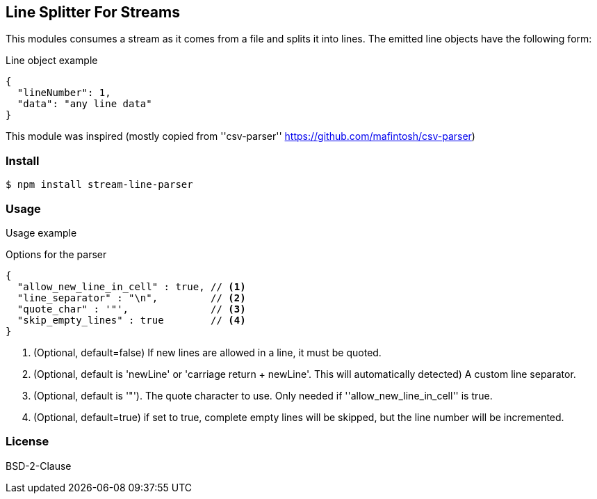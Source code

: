 
== Line Splitter For Streams
This modules consumes a stream as it comes from a file and splits it into lines.
The emitted line objects have the following form:

.Line object example
[source,json]
----
{
  "lineNumber": 1,
  "data": "any line data"
}
----

This module was inspired (mostly copied from ''csv-parser'' https://github.com/mafintosh/csv-parser)

=== Install
[source,bash]
----
$ npm install stream-line-parser
----

=== Usage

.Usage example
[source,js]
----


----

.Options for the parser
[source,js]
----
{
  "allow_new_line_in_cell" : true, // <1>
  "line_separator" : "\n",         // <2>
  "quote_char" : '"',              // <3>
  "skip_empty_lines" : true        // <4>
}
----
<1> (Optional, default=false) If new lines are allowed in a line, it must be quoted.
<2> (Optional, default is 'newLine' or 'carriage return + newLine'. This will automatically detected) A custom line separator.
<3> (Optional, default is '"'). The quote character to use. Only needed if ''allow_new_line_in_cell'' is true.
<4> (Optional, default=true) if set to true, complete empty lines will be skipped, but the line number will be incremented.

=== License
BSD-2-Clause
